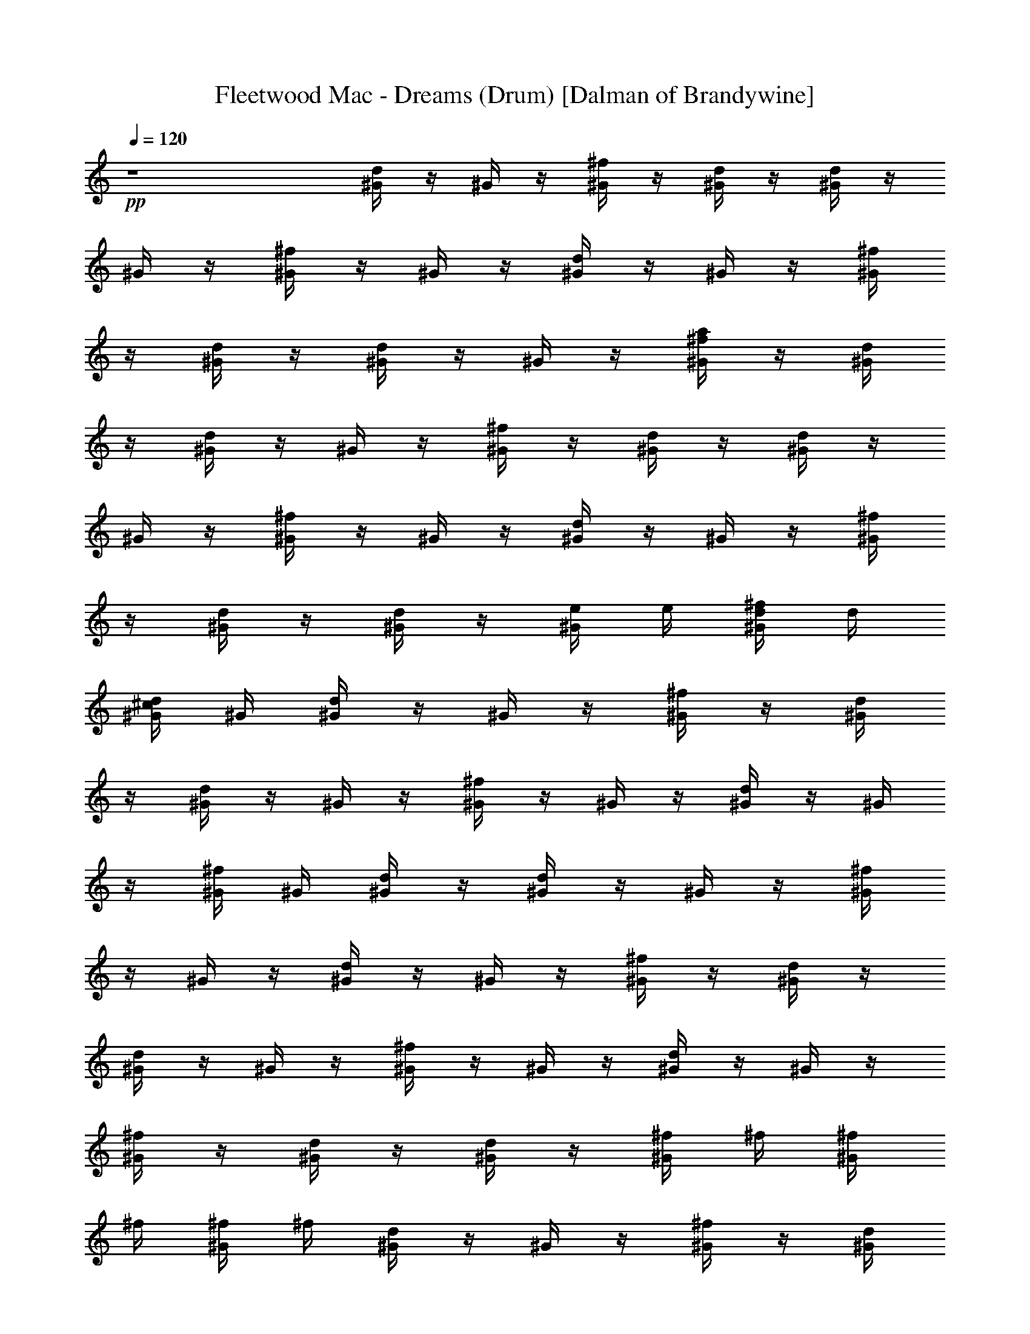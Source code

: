 X:1
T:Fleetwood Mac - Dreams (Drum) [Dalman of Brandywine]
L:1/4
Q:120
K:C
+pp+
z4 [d/4^G/4] z/4 ^G/4 z/4 [^f/4^G/4] z/4 [d/4^G/4] z/4 [d/4^G/4] z/4
^G/4 z/4 [^f/4^G/4] z/4 ^G/4 z/4 [d/4^G/4] z/4 ^G/4 z/4 [^f/4^G/4]
z/4 [d/4^G/4] z/4 [d/4^G/4] z/4 ^G/4 z/4 [^f/4^G/4a/4] z/4 [d/4^G/4]
z/4 [d/4^G/4] z/4 ^G/4 z/4 [^f/4^G/4] z/4 [d/4^G/4] z/4 [d/4^G/4] z/4
^G/4 z/4 [^f/4^G/4] z/4 ^G/4 z/4 [d/4^G/4] z/4 ^G/4 z/4 [^f/4^G/4]
z/4 [d/4^G/4] z/4 [d/4^G/4] z/4 [^G/4e/4] e/4 [^f/4^G/4d/4] d/4
[d/4^G/4^c/4] ^G/4 [d/4^G/4] z/4 ^G/4 z/4 [^f/4^G/4] z/4 [d/4^G/4]
z/4 [d/4^G/4] z/4 ^G/4 z/4 [^f/4^G/4] z/4 ^G/4 z/4 [d/4^G/4] z/4 ^G/4
z/4 [^f/4^G/4] ^G/4 [d/4^G/4] z/4 [d/4^G/4] z/4 ^G/4 z/4 [^f/4^G/4]
z/4 ^G/4 z/4 [d/4^G/4] z/4 ^G/4 z/4 [^f/4^G/4] z/4 [d/4^G/4] z/4
[d/4^G/4] z/4 ^G/4 z/4 [^f/4^G/4] z/4 ^G/4 z/4 [d/4^G/4] z/4 ^G/4 z/4
[^f/4^G/4] z/4 [d/4^G/4] z/4 [d/4^G/4] z/4 [^f/4^G/4] ^f/4 [^f/4^G/4]
^f/4 [^f/4^G/4] ^f/4 [d/4^G/4] z/4 ^G/4 z/4 [^f/4^G/4] z/4 [d/4^G/4]
z/4 [d/4^G/4] z/4 ^G/4 z/4 [^f/4^G/4] z/4 ^G/4 z/4 [d/4^G/4] z/4 ^G/4
z/4 [^f/4^G/4] z/4 [d/4^G/4] z/4 [d/4^G/4] z/4 ^G/4 z/4 [^f/4^G/4]
z/4 ^G/4 z/4 [d/4^G/4] z/4 ^G/4 z/4 [^f/4^G/4] z/4 [d/4^G/4] z/4
[d/4^G/4] z/4 ^G/4 z/4 [^f/4^G/4] z/4 ^G/4 ^G/4 [d/4^G/4] z/4 ^G/4
z/4 [^f/4^G/4] z/4 [d/4^G/4] z/4 [d/4^G/4] z/4 ^G/4 z/4 [^f/4^G/4]
z/4 ^G/4 z/4 [d/4^G/4] z/4 ^G/4 z/4 [^f/4^G/4] z/4 [d/4^G/4] z/4
[d/4^G/4] z/4 ^G/4 z/4 [^f/4^G/4] z/4 ^G/4 z/4 [d/4^G/4] z/4 ^G/4 z/4
[^f/4^G/4] ^G/4 [d/4^G/4] z/4 [d/4^G/4] z/4 ^G/4 z/4 [^f/4^G/4] z/4
^G/4 z/4 [d/4^G/4] z/4 ^G/4 z/4 [^f/4^G/4] z/4 [d/4^G/4] z/4
[d/4^G/4] z/4 ^G/4 z/4 [^f/4^G/4] z/4 ^G/4 z/4 [d/4^G/4] z/4 ^G/4 z/4
[^f/4^G/4] z/4 [d/4^G/4] z/4 [d/4^G/4] z/4 [^G/4d/4] z/4
[^f/4^G/4^c/4] z/4 [d/4^G/4^C/4] z/4 [d/4^G/4] z/4 ^G/4 z/4
[^f/4^G/4] z/4 [d/4^G/4] z/4 [d/4^G/4] z/4 ^G/4 z/4 [^f/4^G/4] z/4
^G/4 z/4 [d/4^G/4] z/4 ^G/4 z/4 [^f/4^G/4] z/4 [d/4^G/4] z/4
[d/4^G/4] z/4 ^G/4 z/4 [^f/4^G/4a/4] z/4 [d/4^G/4] z/4 [d/4^G/4] z/4
^G/4 z/4 [^f/4^G/4] z/4 [d/4^G/4] z/4 [d/4^G/4] z/4 ^G/4 z/4
[^f/4^G/4] z/4 ^G/4 z/4 [d/4^G/4] z/4 ^G/4 z/4 [^f/4^G/4] z/4
[d/4^G/4] z/4 [d/4^G/4] z/4 ^G/4 z/4 [^f/4^G/4a/4] z/4 [d/4^G/4] z/4
[d/4^G/4] z/4 ^G/4 z/4 [^f/4^G/4] z/4 [d/4^G/4] z/4 [d/4^G/4] z/4
^G/4 z/4 [^f/4^G/4] z/4 ^G/4 z/4 [d/4^G/4] z/4 ^G/4 z/4 [^f/4^G/4]
z/4 [d/4^G/4] z/4 [d/4^G/4] z/4 ^G/4 z/4 [^f/4^G/4] z/4 ^G/4 z/4
[d/4^G/4] z/4 ^G/4 z/4 [^f/4^G/4] z/4 [d/4^G/4] z/4 [d/4^G/4] z/4
^G/4 z/4 [^f/4^G/4] z/4 ^G/4 z/4 [d/4^G/4] z/4 ^G/4 z/4 [^f/4^G/4]
z/4 [d/4^G/4] z/4 [d/4^G/4] z/4 ^G/4 z/4 [^f/4^G/4a/4] z/4 [d/4^G/4]
z/4 [d/4^G/4] z/4 ^G/4 z/4 [^f/4^G/4] z/4 [d/4^G/4] z/4 [d/4^G/4] z/4
^G/4 z/4 [^f/4^G/4] z/4 ^G/4 z/4 [d/4^G/4] z/4 ^G/4 z/4 [^f/4^G/4]
z/4 [d/4^G/4] z/4 [d/4^G/4] z/4 ^G/4 z/4 [^f/4^G/4a/4] z/4 [d/4^G/4]
z/4 [d/4^G/4] z/4 ^G/4 z/4 [^f/4^G/4] z/4 [d/4^G/4] z/4 [d/4^G/4] z/4
^G/4 z/4 [^f/4^G/4] z/4 ^G/4 z/4 [d/4^G/4] z/4 ^G/4 z/4 [^f/4^G/4]
z/4 ^G/4 ^f/4 [d/4^f/4^G/4] ^f/4 [^f/4^G/4] z/4 [d/4^f/4^G/4] z/4
[^f/4^G/4] ^f/4 [d/4^f/4^C/4] z/4 ^G/4 z/4 [^f/4^G/4] z/4 [d/4^G/4]
z/4 [d/4^G/4] z/4 ^G/4 z/4 [^f/4^G/4] z/4 [d/4^G/4] z/4 [d/4^G/4] z/4
^G/4 z/4 [^f/4^G/4] z/4 [d/4^G/4] z/4 [d/4^G/4] z/4 [d/4^G/4] z/4
[^f/4^G/4] z/4 [d/4^G/4] z/4 [d/4^G/4] z/4 ^G/4 z/4 [^f/4^G/4] z/4
[d/4^G/4] z/4 [d/4^G/4] z/4 ^G/4 z/4 [^f/4^G/4] z/4 [d/4^G/4] z/4
[d/4^G/4] z/4 ^G/4 z/4 [^f/4^G/4] z/4 [d/4^G/4] z/4 [d/4^G/4] z/4
[d/4^G/4] z/4 [^f/4^G/4] z/4 [d/4^G/4] z/4 [d/4^G/4] z/4 ^G/4 z/4
[^f/4^G/4] z/4 [d/4^G/4] z/4 [d/4^G/4] z/4 ^G/4 z/4 [^f/4^G/4] z/4
[d/4^G/4] z/4 [d/4^G/4] z/4 ^G/4 z/4 [^f/4^G/4] z/4 [d/4^G/4] z/4
[d/4^G/4] z/4 [d/4^G/4] z/4 [^f/4^G/4] z/4 [d/4^G/4] z/4 [d/4^G/4]
z/4 ^G/4 z/4 [^f/4^G/4] z/4 [d/4^G/4] z/4 [d/4^G/4] z/4 ^G/4 z/4
[^f/4^G/4] z/4 [d/4^G/4] ^G/4 [d/4^G/4] z/4 ^G/4 ^G/4 [^f/4^G/4] z/4
[d/4^G/4] z/4 [d/4^G/4e/4] z/4 [^G/4d/4] z/4 [d/8^G/4] d/8 d/4
[^G/4^c/4] z/4 [d/4^f/4^C/4] z/4 ^G/4 z/4 [^f/4^G/4] z/4 [d/4^G/4]
z/4 [d/4^G/4] z/4 ^G/4 z/4 [^f/4^G/4] z/4 [d/4^G/4] z/4 [d/4^G/4] z/4
^G/4 z/4 [^f/4^G/4] z/4 [d/4^G/4] z/4 [d/4^G/4] z/4 [d/4^G/4] z/4
[^f/4^G/4] z/4 [d/4^G/4] z/4 [d/4^G/4] z/4 ^G/4 z/4 [^f/4^G/4] z/4
[d/4^G/4] z/4 [d/4^G/4] z/4 ^G/4 z/4 [^f/4^G/4] z/4 [d/4^G/4] z/4
[d/4^G/4] z/4 ^G/4 z/4 [^f/4^G/4] z/4 [d/4^G/4] z/4 [d/4^G/4] z/4
[d/4^G/4] z/4 [^f/4^G/4] z/4 [d/4^G/4] z/4 [d/4^G/4] z/4 ^G/4 z/4
[^f/4^G/4] z/4 [d/4^G/4] z/4 [d/4^G/4] z/4 ^G/4 z/4 [^f/4^G/4] z/4
[d/4^G/4] z/4 [d/4^G/4] z/4 ^G/4 z/4 [^f/4^G/4] z/4 [d/4^G/4] z/4
[d/4^G/4] z/4 [d/4^G/4] z/4 [^f/4^G/4] z/4 [d/4^G/4] z/4 [d/4^G/4]
z/4 ^G/4 z/4 [^f/4^G/4] z/4 [d/4^G/4] z/4 [d/4^G/4] z/4 ^c/4 z/4
[^f/4^G/4] z/4 [d/4^G/4] z/4 [d/4^G/4] z/4 ^G/4 z/4 [^f/4^G/4] z/4
[d/4^G/4] z/4 [d/4^G/4] z/4 [^f/4^G/4] ^f/4 [^f/4^G/4] z/4 [^f/4^G/4]
z/4 [d/4^f/4^C/4] z/4 ^G/4 z/4 [^f/4^G/4] z/4 [d/4^G/4] z/4 [d/4^G/4]
z/4 ^G/4 z/4 [^f/4^G/4] z/4 [d/4^G/4] z/4 [d/4^G/4] z/4 ^G/4 z/4
[^f/4^G/4] z/4 [d/4^G/4] z/4 [d/4^G/4] z/4 [d/4^G/4] z/4 [^f/4^G/4]
z/4 [d/4^G/4] z/4 [d/4^G/4] z/4 ^G/4 z/4 [^f/4^G/4] z/4 [d/4^G/4] z/4
[d/4^G/4] z/4 ^G/4 z/4 [^f/4^G/4] z/4 [d/4^G/4] ^G/4 [d/4^G/4] z/4
^G/4 z/4 [^f/4^G/4] z/4 [d/4^G/4] z/4 [d/4^G/4] z/4 [d/4^G/4] z/4
[^f/4^G/4] z/4 [d/4^G/4] z/4 [d/4^G/4] z/4 ^G/4 z/4 [^f/4^G/4] z/4
[d/4^G/4] z/4 [d/4^G/4] z/4 ^G/4 z/4 [^f/4^G/4] z/4 [d/4^G/4] z/4
[d/4^G/4] z/4 ^G/4 z/4 [^f/4^G/4] z/4 [d/4^G/4] z/4 [d/4^G/4] z/4
[d/4^G/4] z/4 [^f/4^G/4] z/4 [d/4^G/4] z/4 [d/4^G/4] z/4 ^G/4 z/4
[^f/4^G/4] z/4 [d/4^G/4] z/4 [d/4^G/4] z/4 ^G/4 z/4 [^f/4^G/4] z/4
[d/4^G/4] ^G/4 [d/4^G/4] z/4 ^G/4 z/4 [^f/4^G/4] z/4 [d/4^G/4] z/4
[d/4^G/4e/4] z/4 ^G/4 d/4 [d/4^G/4] ^c/4 [^G/4^c/4] z/4 [d/4^G/4] z/4
^G/4 z/4 [^f/4^G/4] z/4 [d/4^G/4] z/4 [d/4^G/4] z/4 ^G/4 z/4
[^f/4^G/4] z/4 ^G/4 z/4 [d/4^G/4] z/4 ^G/4 z/4 [^f/4^G/4] z/4
[d/4^G/4] z/4 [d/4^G/4] z/4 ^G/4 z/4 [^f/4^G/4] z/4 ^G/4 z/4
[d/4^G/4] z/4 ^G/4 z/4 [^f/4^G/4] z/4 [d/4^G/4] z/4 [d/4^G/4] z/4
^G/4 z/4 [^f/4^G/4] z/4 ^G/4 ^G/4 [d/4^G/4] z/4 ^G/4 z/4 [^f/4^G/4]
z/4 [d/4^G/4] z/4 [d/4^G/4] z/4 ^G/4 z/4 [^f/4^G/4] z/4 ^G/4 z/4
[d/4^G/4] z/4 ^G/4 z/4 [^f/4^G/4] z/4 [d/4^G/4] z/4 [d/4^G/4] z/4
^G/4 z/4 [^f/4^G/4] z/4 ^G/4 z/4 [d/4^G/4] z/4 ^G/4 z/4 [^f/4^G/4]
z/4 [d/4^G/4] z/4 [d/4^G/4] z/4 ^G/4 z/4 [^f/4^G/4a/4] z/4 [d/4^G/4]
z/4 [d/4^G/4] z/4 ^G/4 z/4 [^f/4^G/4] z/4 [d/4^G/4] z/4 [d/4^G/4] z/4
^G/4 z/4 [^f/4^G/4] z/4 ^G/4 z/4 [d/4^G/4] z/4 ^G/4 z/4 [^f/4^G/4]
z/4 [d/4^G/4] z/4 [d/4^f/4^G/4] ^f/4 ^G/4 ^f/4 [^G/4d/4] d/4
[^G/4d/4] d/4 [d/4^G/4] z/4 ^G/4 z/4 [^f/4^G/4] z/4 [d/4^G/4] z/4
[d/4^G/4] z/4 ^G/4 z/4 [^f/4^G/4] z/4 ^G/4 z/4 [d/4^G/4] z/4 ^G/4 z/4
[^f/4^G/4] z/4 [d/4^G/4] z/4 [d/4^G/4] z/4 ^G/4 z/4 [^f/4^G/4a/4] z/4
[d/4^G/4] z/4 [d/4^G/4] z/4 ^G/4 z/4 [^f/4^G/4] z/4 [d/4^G/4] z/4
[d/4^G/4] z/4 ^G/4 z/4 [^f/4^G/4] z/4 ^G/4 z/4 [d/4^G/4] z/4 ^G/4 z/4
[^f/4^G/4] z/4 [d/4^G/4] z/4 [d/4^G/4] z/4 ^G/4 z/4 [^f/4^G/4a/4] z/4
[d/4^G/4] z/4 [d/4^G/4] z/4 ^G/4 z/4 [^f/4^G/4] z/4 [d/4^G/4] z/4
[d/4^G/4] z/4 ^G/4 z/4 [^f/4^G/4] z/4 ^G/4 z/4 [d/4^G/4] z/4 ^G/4 z/4
[^f/4^G/4] z/4 [d/4^G/4] z/4 [d/4^G/4] z/4 ^G/4 z/4 [^f/4^G/4] z/4
^G/4 z/4 [d/4^G/4] z/4 ^G/4 z/4 [^f/4^G/4] z/4 [d/4^G/4] z/4
[d/4^G/4] z/4 ^G/4 z/4 [^f/4^G/4] z/4 ^G/4 z/4 [d/4^G/4] z/4 ^G/4 z/4
[^f/4^G/4] z/4 [d/4^G/4] z/4 [d/4^G/4] z/4 ^G/4 z/4 [^f/4^G/4a/4] z/4
[d/4^G/4] z/4 [d/4^G/4] z/4 ^G/4 z/4 [^f/4^G/4] z/4 [d/4^G/4] z/4
[d/4^G/4] z/4 ^G/4 z/4 [^f/4^G/4] z/4 ^G/4 z/4 [d/4^G/4] z/4 ^G/4 z/4
[^f/4^G/4] z/4 [d/4^G/4] z/4 [d/4^G/4] z/4 ^G/4 z/4 [^f/4^G/4a/4] z/4
[d/4^G/4] z/4 [d/4^G/4] z/4 ^G/4 z/4 [^f/4^G/4] z/4 [d/4^G/4] z/4
[d/4^G/4] z/4 ^G/4 z/4 [^f/4^G/4] z/4 ^G/4 z/4 [d/4^G/4] z/4 ^G/4 z/4
[^f/4^G/4] z/4 [d/4^G/4] z/4 [d/4^G/4] z/4 ^G/4 z/4 [^f/4^G/4a/4] z/4
[d/4^G/4] z/4 [d/4^G/4] z/4 ^G/4 z/4 [^f/4^G/4] z/4 [d/4^G/4] z/4
[d/4^G/4] z/4 ^G/4 z/4 [^f/4^G/4] z/4 ^G/4 z/4 [d/4^G/4] z/4 ^G/4 z/4
[^f/4^G/4] z/4 [d/4^G/4] z/4 [d/4^G/4] z/4 ^G/4 z/4 [^f/4^G/4a/4] z/4
[d/4^G/4] z/4 [d/4^G/4] z/4 ^G/4 z/4 [^f/4^G/4] z/4 [d/4^G/4] z/4
[d/4^G/4] z/4 ^G/4 z/4 [^f/4^G/4] z/4 ^G/4 z/4 [d/4^G/4] z/4 ^G/4 z/4
[^f/4^G/4] z/4 [d/4^G/4] z/4 [d/4^G/4] z/4 ^G/4 z/4 [^f/4^G/4a/4] z/4
[d/4^G/4] z/4 [d/4^G/4] z/4 ^G/4 z/4 [^f/4^G/4] z/4 [d/4^G/4] z/4
[d/4^G/4] z/4 ^G/4 z/4 [^f/4^G/4] z/4 ^G/4 z/4 [d/4^G/4] z/4 ^G/4 z/4
[^f/4^G/4] z/4 [d/4^G/4] z/4 [d/4^G/4] z/4 ^G/4 z/4 [^f/4^G/4a/4] z/4
[d/4^G/4] z/4 [d/4^G/4] z/4 ^G/4 z/4 [^f/4^G/4] z/4 [d/4^G/4] z/4
[d/4^G/4] z/4 ^G/4 z/4 [^f/4^G/4] z/4 ^G/4 z/4 [d/4^G/4] z/4 ^G/4 z/4
[^f/4^G/4] z/4 [d/4^G/4] z/4 [d/4^G/4] z/4 [^f/4^G/4] ^f/4 [^f/4^G/4]
^f/4 [^f/4^G/4] ^f/4 [d/4^f/4^C/4] z/4 ^G/4 z/4 [^f/4^G/4] z/4
[d/4^G/4] z/4 [d/4^G/4] z/4 ^G/4 z/4 [^f/4^G/4] z/4 [d/4^G/4] z/4
[d/4^G/4] z/4 ^G/4 z/4 [^f/4^G/4] z/4 [d/4^G/4] z/4 [d/4^G/4] z/4
[d/4^G/4] z/4 [^f/4^G/4] z/4 [d/4^G/4] z/4 [d/4^G/4] z/4 ^G/4 z/4
[^f/4^G/4] z/4 [d/4^G/4] z/4 [d/4^G/4] z/4 ^G/4 z/4 [^f/4^G/4] z/4
[d/4^G/4] ^G/4 [d/4^G/4] z/4 ^G/4 z/4 [^f/4^G/4] z/4 [d/4^G/4] z/4
[d/4^G/4] z/4 [d/4^G/4] z/4 [^f/4^G/4] z/4 [d/4^G/4] z/4 [d/4^G/4]
z/4 ^G/4 z/4 [^f/4^G/4] z/4 [d/4^G/4] z/4 [d/4^G/4] z/4 ^c/4 z/4
[^f/4^G/4] z/4 [d/4^G/4] z/4 [d/4^G/4] z/4 ^G/4 z/4 [^f/4^G/4] z/4
[d/4^G/4] z/4 [d/4^G/4] z/4 [d/4^G/4] z/4 [^f/4^G/4] z/4 [d/4^G/4]
z/4 [d/4^G/4] z/4 ^G/4 z/4 [^f/4^G/4] z/4 [d/4^G/4] z/4 [d/4^G/4] z/4
^G/4 z/4 [^f/4^G/4] z/4 [d/4^G/4] ^G/4 [d/4^G/4] z/4 ^G/4 z/4
[^f/4^G/4] z/4 [d/4^G/4] z/4 [d/4^G/4e/4] z/4 ^G/4 d/4 [d/4^G/4] ^c/4
[^G/4^c/4] z/4 [d/4^f/4^C/4] z/4 ^G/4 z/4 [^f/4^G/4] z/4 [d/4^G/4]
z/4 [d/4^G/4] z/4 ^G/4 z/4 [^f/4^G/4] z/4 [d/4^G/4] z/4 [d/4^G/4] z/4
^G/4 z/4 [^f/4^G/4] z/4 [d/4^G/4] z/4 [d/4^G/4] z/4 [d/4^G/4] z/4
[^f/4^G/4] z/4 [d/4^G/4] z/4 [d/4^G/4] z/4 ^G/4 z/4 [^f/4^G/4] z/4
[d/4^G/4] z/4 [d/4^G/4] z/4 ^G/4 z/4 [^f/4^G/4] z/4 [d/4^G/4] ^G/4
[d/4^G/4] z/4 ^G/4 z/4 [^f/4^G/4] z/4 [d/4^G/4] z/4 [d/4^G/4] z/4
[d/4^G/4] z/4 [^f/4^G/4] z/4 [d/4^G/4] z/4 [d/4^G/4] z/4 ^G/4 z/4
[^f/4^G/4] z/4 [d/4^G/4] z/4 [d/4^G/4] z/4 ^G/4 z/4 [^f/4^G/4] z/4
[d/4^G/4] z/4 [d/4^G/4] z/4 ^G/4 z/4 [^f/4^G/4] z/4 [d/4^G/4] z/4
[d/4^G/4] z/4 [d/4^G/4] z/4 [^f/4^G/4] z/4 [d/4^G/4] z/4 [d/4^G/4]
z/4 ^G/4 z/4 [^f/4^G/4] z/4 [d/4^G/4] z/4 [d/4^G/4] z/4 ^G/4 z/4
[^f/4^G/4] z/4 [d/4^G/4] z/4 [d/4^G/4] z/4 ^G/4 z/4 [^f/4^G/4] z/4
[d/4^G/4] z/4 ^G/4 z/4 [^G/4d/4] z/4 [^f/4^G/4e/4] z/4 [d/4^G/4e/4]
z/4 [d/4^f/4^C/4] z/4 ^G/4 z/4 [^f/4^G/4] z/4 [d/4^G/4] z/4 [d/4^G/4]
z/4 ^G/4 z/4 [^f/4^G/4] z/4 [d/4^G/4] z/4 [d/4^G/4] z/4 ^G/4 z/4
[^f/4^G/4] z/4 [d/4^G/4] z/4 [d/4^G/4] z/4 [d/4^G/4] z/4 [^f/4^G/4]
z/4 [d/4^G/4] z/4 [d/4^G/4] z/4 ^G/4 z/4 [^f/4^G/4] z/4 [d/4^G/4] z/4
[d/4^G/4] z/4 ^G/4 z/4 [^f/4^G/4] z/4 [d/4^G/4] z/4 [d/4^G/4] z/4
^G/4 z/4 [^f/4^G/4] z/4 [d/4^G/4] z/4 [d/4^G/4] z/4 [d/4^G/4] z/4
[^f/4^G/4] z/4 [d/4^G/4] z/4 [d/4^G/4] z/4 ^G/4 z/4 [^f/4^G/4] z/4
[d/4^G/4] z/4 [d/4^G/4] z/4 [^f/4^G/4] ^f/4 [^f/4^G/4] z/4 [^f/4^G/4]
z/4 [d/4^G/4^C/4] z/4 ^G/4 z/4 [^f/4^G/4] z/4 [d/4^G/4] z/4 [d/4^G/4]
z/4 [d/4^f/4^G/4] z/4 [^f/4^G/4] ^f/4 [d/4^f/4^G/4] z/4 [d/4^f/4^C/4]
z5/4 e/8 [e/4z/8] d/4 [d/4^c/4] 